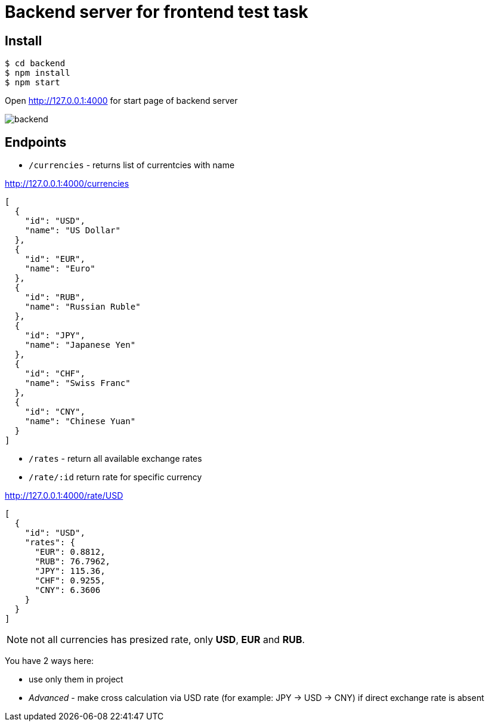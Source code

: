 = Backend server for frontend test task

== Install

[source, shell]
----
$ cd backend
$ npm install
$ npm start
----

Open http://127.0.0.1:4000 for start page of backend server

image::images/backend.png[align=center]

== Endpoints

- `/currencies` - returns list of currentcies with name

[source,json]
.http://127.0.0.1:4000/currencies
----
[
  {
    "id": "USD",
    "name": "US Dollar"
  },
  {
    "id": "EUR",
    "name": "Euro"
  },
  {
    "id": "RUB",
    "name": "Russian Ruble"
  },
  {
    "id": "JPY",
    "name": "Japanese Yen"
  },
  {
    "id": "CHF",
    "name": "Swiss Franc"
  },
  {
    "id": "CNY",
    "name": "Chinese Yuan"
  }
]
----

- `/rates` - return all available exchange rates

- `/rate/:id` return rate for specific currency

[source,json]
.http://127.0.0.1:4000/rate/USD 
----
[
  {
    "id": "USD",
    "rates": {
      "EUR": 0.8812,
      "RUB": 76.7962,
      "JPY": 115.36,
      "CHF": 0.9255,
      "CNY": 6.3606
    }
  }
]
----

NOTE: not all currencies has presized rate, only *USD*, *EUR* and *RUB*.

You have 2 ways here:

- use only them in project
- _Advanced_ - make cross calculation via USD rate (for example: JPY -> USD -> CNY) if direct exchange rate is absent

